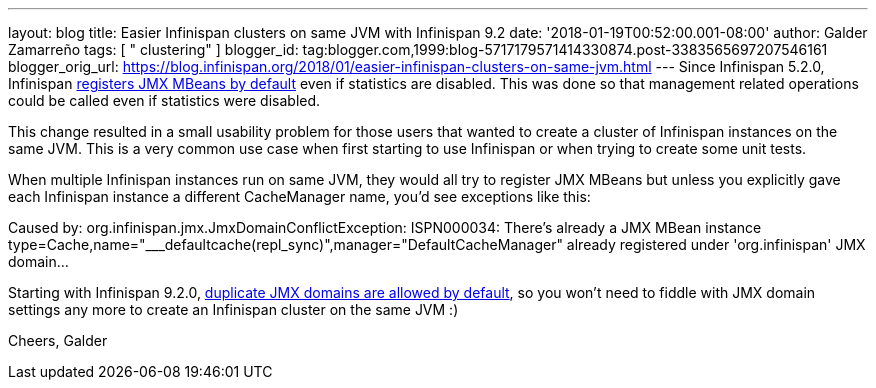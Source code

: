 ---
layout: blog
title: Easier Infinispan clusters on same JVM with Infinispan 9.2
date: '2018-01-19T00:52:00.001-08:00'
author: Galder Zamarreño
tags: [ " clustering" ]
blogger_id: tag:blogger.com,1999:blog-5717179571414330874.post-3383565697207546161
blogger_orig_url: https://blog.infinispan.org/2018/01/easier-infinispan-clusters-on-same-jvm.html
---
Since Infinispan 5.2.0, Infinispan
https://issues.jboss.org/browse/ISPN-2290[registers JMX MBeans by
default] even if statistics are disabled. This was done so that
management related operations could be called even if statistics were
disabled.

This change resulted in a small usability problem for those users that
wanted to create a cluster of Infinispan instances on the same JVM. This
is a very common use case when first starting to use Infinispan or when
trying to create some unit tests.

When multiple Infinispan instances run on same JVM, they would all try
to register JMX MBeans but unless you explicitly gave each Infinispan
instance a different CacheManager name, you'd see exceptions like
this:

Caused by: org.infinispan.jmx.JmxDomainConflictException: ISPN000034:
There's already a JMX MBean instance
type=Cache,name="___defaultcache(repl_sync)",manager="DefaultCacheManager"
already registered under 'org.infinispan' JMX domain...

Starting with Infinispan 9.2.0,
https://issues.jboss.org/browse/ISPN-8395[duplicate JMX domains are
allowed by default], so you won't need to fiddle with JMX domain
settings any more to create an Infinispan cluster on the same JVM :)

Cheers,
Galder
